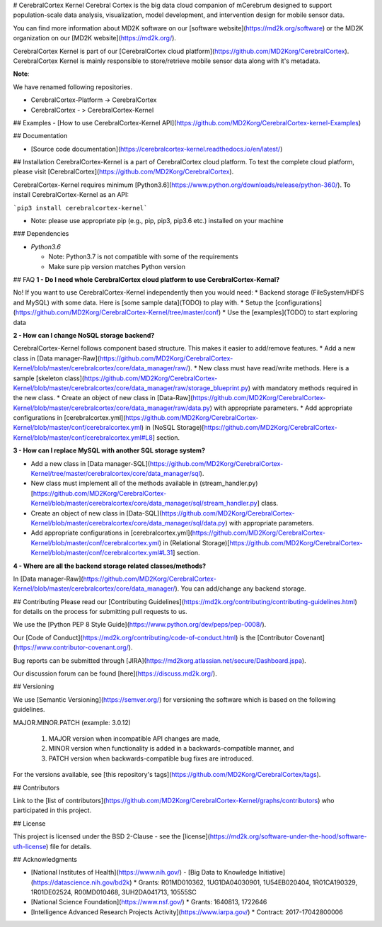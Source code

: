 # CerebralCortex Kernel
Cerebral Cortex is the big data cloud companion of mCerebrum designed to support population-scale data analysis, visualization, model development, and intervention design for mobile sensor data.

You can find more information about MD2K software on our [software website](https://md2k.org/software) or the MD2K organization on our [MD2K website](https://md2k.org/).

CerebralCortex Kernel is part of our [CerebralCortex cloud platform](https://github.com/MD2Korg/CerebralCortex). CerebralCortex Kernel is mainly responsible to store/retrieve mobile sensor data along with it's metadata. 

**Note**:

We have renamed following repositories.

* CerebralCortex-Platform -> CerebralCortex
* CerebralCortex - >  CerebralCortex-Kernel

## Examples
- [How to use CerebralCortex-Kernel API](https://github.com/MD2Korg/CerebralCortex-kernel-Examples)

## Documentation

- [Source code documentation](https://cerebralcortex-kernel.readthedocs.io/en/latest/)

## Installation
CerebralCortex-Kernel is a part of CerebralCortex cloud platform. To test the complete cloud platform, please visit [CerebralCortex](https://github.com/MD2Korg/CerebralCortex).

CerebralCortex-Kernel requires minimum [Python3.6](https://www.python.org/downloads/release/python-360/). To install CerebralCortex-Kernel as an API:

```pip3 install cerebralcortex-kernel```

- Note: please use appropriate pip (e.g., pip, pip3, pip3.6 etc.) installed on your machine 

### Dependencies

-  `Python3.6`

   -  Note: Python3.7 is not compatible with some of the requirements
   -  Make sure pip version matches Python version


## FAQ
**1 - Do I need whole CerebralCortex cloud platform to use CerebralCortex-Kernal?**

No! If you want to use CerebralCortex-Kernel independently then you would need: 
* Backend storage (FileSystem/HDFS and MySQL) with some data. Here is [some sample data](TODO) to play with.
* Setup the [configurations](https://github.com/MD2Korg/CerebralCortex-Kernel/tree/master/conf)
* Use the [examples](TODO) to start exploring data


**2 - How can I change NoSQL storage backend?**

CerebralCortex-Kernel follows component based structure. This makes it easier to add/remove features. 
* Add a new class in [Data manager-Raw](https://github.com/MD2Korg/CerebralCortex-Kernel/blob/master/cerebralcortex/core/data_manager/raw/). 
* New class must have read/write methods. Here is a sample [skeleton class](https://github.com/MD2Korg/CerebralCortex-Kernel/blob/master/cerebralcortex/core/data_manager/raw/storage_blueprint.py) with mandatory methods required in the new class.
* Create an object of new class in [Data-Raw](https://github.com/MD2Korg/CerebralCortex-Kernel/blob/master/cerebralcortex/core/data_manager/raw/data.py) with appropriate parameters.
* Add appropriate configurations in [cerebralcortex.yml](https://github.com/MD2Korg/CerebralCortex-Kernel/blob/master/conf/cerebralcortex.yml) in (NoSQL Storage)[https://github.com/MD2Korg/CerebralCortex-Kernel/blob/master/conf/cerebralcortex.yml#L8] section.

**3 - How can I replace MySQL with another SQL storage system?** 

* Add a new class in [Data manager-SQL](https://github.com/MD2Korg/CerebralCortex-Kernel/tree/master/cerebralcortex/core/data_manager/sql). 
* New class must implement all of the methods available in (stream_handler.py)[https://github.com/MD2Korg/CerebralCortex-Kernel/blob/master/cerebralcortex/core/data_manager/sql/stream_handler.py] class.
* Create an object of new class in [Data-SQL](https://github.com/MD2Korg/CerebralCortex-Kernel/blob/master/cerebralcortex/core/data_manager/sql/data.py) with appropriate parameters.
* Add appropriate configurations in [cerebralcortex.yml](https://github.com/MD2Korg/CerebralCortex-Kernel/blob/master/conf/cerebralcortex.yml) in (Relational Storage)[https://github.com/MD2Korg/CerebralCortex-Kernel/blob/master/conf/cerebralcortex.yml#L31] section.

**4 - Where are all the backend storage related classes/methods?**    

In [Data manager-Raw](https://github.com/MD2Korg/CerebralCortex-Kernel/blob/master/cerebralcortex/core/data_manager/). You can add/change any backend storage.


## Contributing
Please read our [Contributing Guidelines](https://md2k.org/contributing/contributing-guidelines.html) for details on the process for submitting pull requests to us.

We use the [Python PEP 8 Style Guide](https://www.python.org/dev/peps/pep-0008/).

Our [Code of Conduct](https://md2k.org/contributing/code-of-conduct.html) is the [Contributor Covenant](https://www.contributor-covenant.org/).

Bug reports can be submitted through [JIRA](https://md2korg.atlassian.net/secure/Dashboard.jspa).

Our discussion forum can be found [here](https://discuss.md2k.org/).

## Versioning

We use [Semantic Versioning](https://semver.org/) for versioning the software which is based on the following guidelines.

MAJOR.MINOR.PATCH (example: 3.0.12)

  1. MAJOR version when incompatible API changes are made,
  2. MINOR version when functionality is added in a backwards-compatible manner, and
  3. PATCH version when backwards-compatible bug fixes are introduced.

For the versions available, see [this repository's tags](https://github.com/MD2Korg/CerebralCortex/tags).

## Contributors

Link to the [list of contributors](https://github.com/MD2Korg/CerebralCortex-Kernel/graphs/contributors) who participated in this project.

## License

This project is licensed under the BSD 2-Clause - see the [license](https://md2k.org/software-under-the-hood/software-uth-license) file for details.

## Acknowledgments

* [National Institutes of Health](https://www.nih.gov/) - [Big Data to Knowledge Initiative](https://datascience.nih.gov/bd2k)
  * Grants: R01MD010362, 1UG1DA04030901, 1U54EB020404, 1R01CA190329, 1R01DE02524, R00MD010468, 3UH2DA041713, 10555SC
* [National Science Foundation](https://www.nsf.gov/)
  * Grants: 1640813, 1722646
* [Intelligence Advanced Research Projects Activity](https://www.iarpa.gov/)
  * Contract: 2017-17042800006


